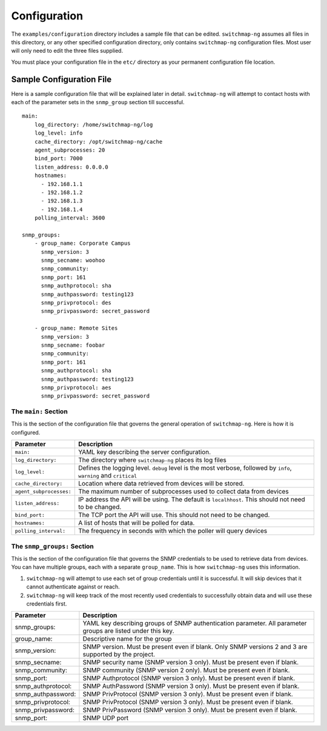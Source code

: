 Configuration
=============

The ``examples/configuration`` directory includes a sample file that
can be edited. ``switchmap-ng`` assumes all files in this directory, or any
other specified configuration directory, only contains ``switchmap-ng``
configuration files. Most user will only need to edit the three files
supplied.

You must place your configuration file in the ``etc/`` directory as your
permanent configuration file location.

Sample Configuration File
-------------------------

Here is a sample configuration file that will be explained later in
detail. ``switchmap-ng`` will attempt to contact hosts with each of the
parameter sets in the ``snmp_group`` section till successful.

::

    main:
        log_directory: /home/switchmap-ng/log
        log_level: info
        cache_directory: /opt/switchmap-ng/cache
        agent_subprocesses: 20
        bind_port: 7000
        listen_address: 0.0.0.0
        hostnames:
          - 192.168.1.1
          - 192.168.1.2
          - 192.168.1.3
          - 192.168.1.4
        polling_interval: 3600

    snmp_groups:
        - group_name: Corporate Campus
          snmp_version: 3
          snmp_secname: woohoo
          snmp_community:
          snmp_port: 161
          snmp_authprotocol: sha
          snmp_authpassword: testing123
          snmp_privprotocol: des
          snmp_privpassword: secret_password

        - group_name: Remote Sites
          snmp_version: 3
          snmp_secname: foobar
          snmp_community:
          snmp_port: 161
          snmp_authprotocol: sha
          snmp_authpassword: testing123
          snmp_privprotocol: aes
          snmp_privpassword: secret_password


The ``main:`` Section
~~~~~~~~~~~~~~~~~~~~~

This is the section of the configuration file that governs the general operation of ``switchmap-ng``. Here is how it is configured.

=================================== ========
Parameter                           Description
=================================== ========
``main:``                           YAML key describing the server configuration.
``log_directory:``                  The directory where ``switchmap-ng`` places its log files
``log_level:``                      Defines the logging level. ``debug`` level is the most verbose, followed by ``info``, ``warning`` and ``critical``
``cache_directory:``                Location where data retrieved from devices will be stored.
``agent_subprocesses:``             The maximum number of subprocesses used to collect data from devices
``listen_address:``                 IP address the API will be using. The default is ``localhhost``. This should not need to be changed.
``bind_port:``                      The TCP port the API will use. This should not need to be changed.
``hostnames:``                      A list of hosts that will be polled for data.
``polling_interval:``               The frequency in seconds with which the poller will query devices
=================================== ========

The ``snmp_groups:`` Section
~~~~~~~~~~~~~~~~~~~~~~~~~~~~

This is the section of the configuration file that governs the SNMP credentials to be used to retrieve data from devices. You can have multiple groups, each with a separate ``group_name``. This is how ``switchmap-ng`` uses this information.

1. ``switchmap-ng`` will attempt to use each set of group credentials until it is successful. It will skip devices that it cannot authenticate against or reach.
2. ``switchmap-ng`` will keep track of the most recently used credentials to successfully obtain data and will use these credentials first.


=================================== ========
Parameter                           Description
=================================== ========
snmp_groups:                        YAML key describing groups of SNMP authentication parameter. All parameter groups are listed under this key.
group_name:                         Descriptive name for the group
snmp_version:                       SNMP version. Must be present even if blank. Only SNMP versions 2 and 3 are supported by the project.
snmp_secname:                       SNMP security name (SNMP version 3 only). Must be present even if blank.
snmp_community:                     SNMP community (SNMP version 2 only). Must be present even if blank.
snmp_port:                          SNMP Authprotocol (SNMP version 3 only). Must be present even if blank.
snmp_authprotocol:                  SNMP AuthPassword (SNMP version 3 only). Must be present even if blank. 
snmp_authpassword:                  SNMP PrivProtocol (SNMP version 3 only). Must be present even if blank.
snmp_privprotocol:                  SNMP PrivProtocol (SNMP version 3 only). Must be present even if blank.
snmp_privpassword:                  SNMP PrivPassword (SNMP version 3 only). Must be present even if blank.
snmp_port:                          SNMP UDP port
=================================== ========
